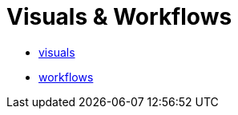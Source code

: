 = Visuals & Workflows

- link:visuals/visuals.html[visuals]
- link:workflows/workflows.html[workflows]
